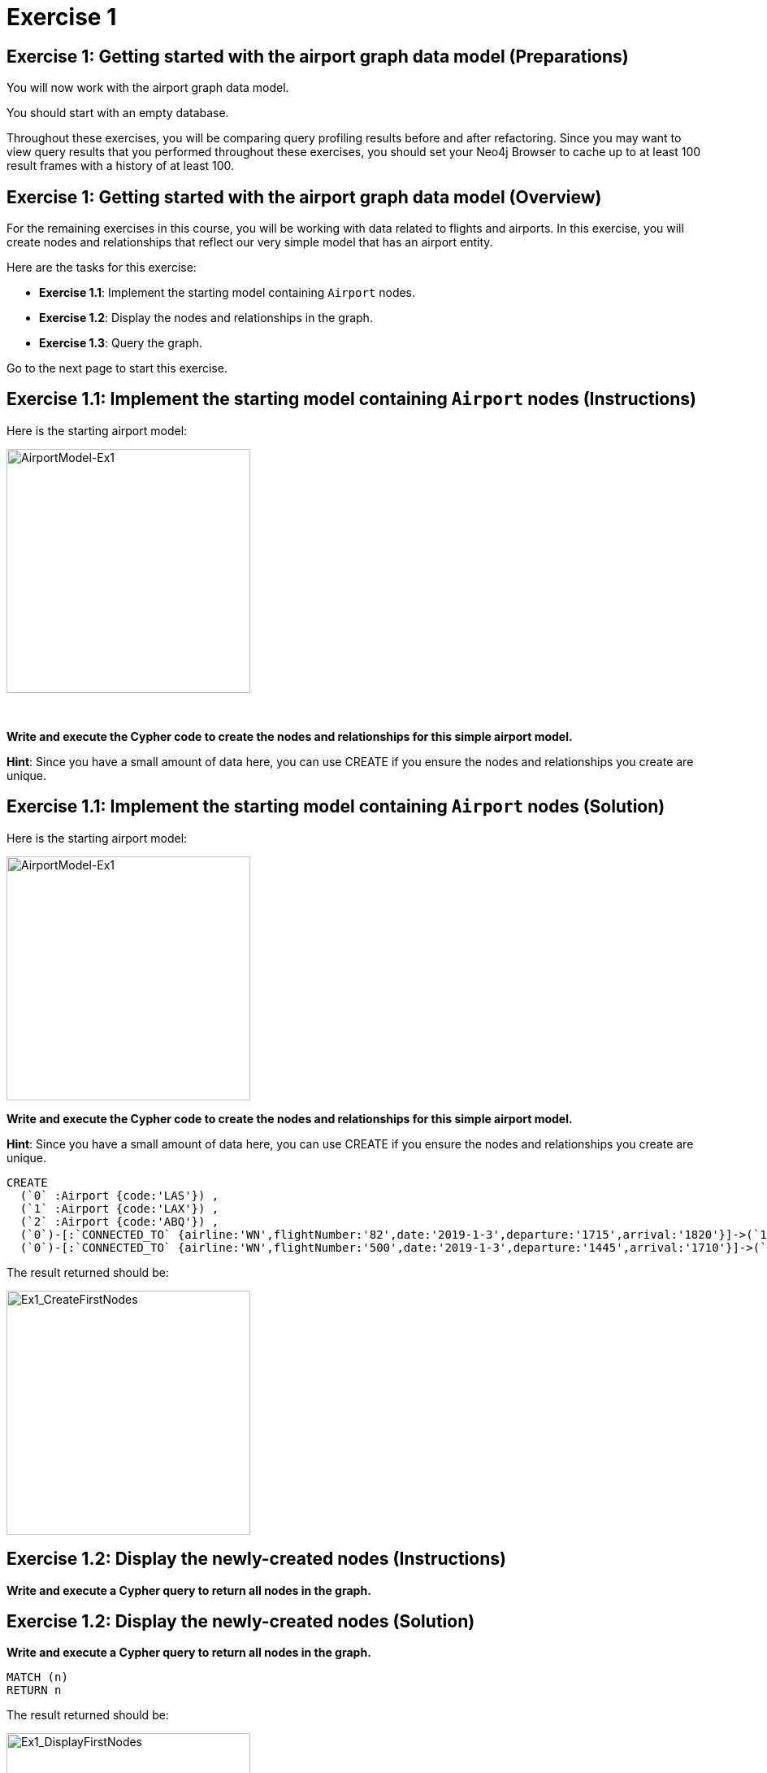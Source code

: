 = Exercise 1
:icons: font

== Exercise 1: Getting started with the airport graph data model (Preparations)

You will now work with the airport graph data model.

You should start with an empty database.

Throughout these exercises, you will be comparing query profiling results before and after refactoring.
Since you may want to view query results that you performed throughout these exercises, you should set your Neo4j Browser to cache up to at least 100 result frames with a history of at least 100.

== Exercise 1: Getting started with the airport graph data model (Overview)

For the remaining exercises in this course, you will be working with data related to flights and airports.
In this exercise, you will create nodes and relationships that reflect our very simple  model that has an airport entity.

Here are the tasks for this exercise:

* *Exercise 1.1*: Implement the starting model containing `Airport` nodes.
* *Exercise 1.2*: Display the nodes and relationships in the graph.
* *Exercise 1.3*: Query the graph.

Go to the next page to start this exercise.

== Exercise 1.1: Implement the starting model containing `Airport` nodes (Instructions)

Here is the starting airport model:

[.thumb]
image::{guides}/img/AirportModel-Ex1.png[AirportModel-Ex1,width=300]

{nbsp} +

*Write and execute the Cypher code to create the nodes and relationships for this simple airport model.*

*Hint*: Since you have a small amount of data here, you can use CREATE if you ensure the nodes and relationships you create are unique.

== Exercise 1.1: Implement the starting model containing `Airport` nodes  (Solution)

Here is the starting airport model:

[.thumb]
image::{guides}/img/AirportModel-Ex1.png[AirportModel-Ex1,width=300]

*Write and execute the Cypher code to create the nodes and relationships for this simple airport model.*

*Hint*: Since you have a small amount of data here, you can use CREATE if you ensure the nodes and relationships you create are unique.

[source, cypher]
----
CREATE
  (`0` :Airport {code:'LAS'}) ,
  (`1` :Airport {code:'LAX'}) ,
  (`2` :Airport {code:'ABQ'}) ,
  (`0`)-[:`CONNECTED_TO` {airline:'WN',flightNumber:'82',date:'2019-1-3',departure:'1715',arrival:'1820'}]->(`1`),
  (`0`)-[:`CONNECTED_TO` {airline:'WN',flightNumber:'500',date:'2019-1-3',departure:'1445',arrival:'1710'}]->(`2`)
----

The result returned should be:

[.thumb]
image::{guides}/img/Ex1_CreateFirstNodes.png[Ex1_CreateFirstNodes,width=300]


== Exercise 1.2: Display the newly-created nodes (Instructions)

*Write and execute a Cypher query to return all nodes in the graph.*

== Exercise 1.2: Display the newly-created nodes (Solution)

*Write and execute a Cypher query to return all nodes in the graph.*

[source, cypher]
----
MATCH (n)
RETURN n
----

The result returned should be:

[.thumb]
image::{guides}/img/Ex1_DisplayFirstNodes.png[Ex1_DisplayFirstNodes,width=300]

== Exercise 1.3: Query the graph (Instructions)

*Write and execute a Cypher query to return all connections leaving LAS.*

== Exercise 1.3: Query the graph (Solution)

*Write and execute a Cypher query to return all connections leaving LAS.*

[source, cypher]
----
MATCH connection = (:Airport {code: 'LAS'})-[:CONNECTED_TO]->(:Airport)
RETURN connection
----

The result returned should be:

[.thumb]
image::{guides}/img/Ex1_LASConnections.png[Ex1_LASConnections,width=300]

== Exercise 1: Getting started with the airport graph data model (Summary)

In this exercise, you created the initial graph for the airport graph data model that you will be working with.
This graph is just a start. In the next exercise you will load more data into the graph.


pass:a[<a play-topic='{guides}/02.html'>Continue to Exercise 2</a>]
